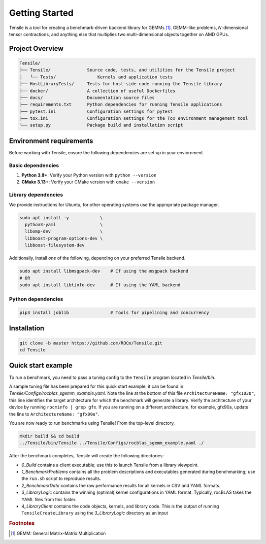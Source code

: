 .. meta::
  :description: Tensile documentation and API reference
  :keywords: Tensile, GEMM, Tensor, ROCm, API, Documentation

.. _getting-started:

********************************************************************
Getting Started
********************************************************************

Tensile is a tool for creating a benchmark-driven backend library for GEMMs [#gemm]_, GEMM-like problems, *N*-dimensional tensor contractions, and anything else that multiplies two multi-dimensional objects together on AMD GPUs.

Project Overview
================

.. code-block::

   Tensile/
   ├── Tensile/              Source code, tests, and utilities for the Tensile project
   │   └── Tests/                Kernels and application tests
   ├── HostLibraryTests/     Tests for host-side code running the Tensile library
   ├── docker/               A collection of useful Dockerfiles
   ├── docs/                 Documentation source files
   ├── requirements.txt      Python dependencies for running Tensile applications
   ├── pytest.ini            Configuration settings for pytest
   ├── tox.ini               Configuration settings for the Tox environment management tool
   └── setup.py              Package build and installation script


Environment requirements
========================

Before working with Tensile, ensure the following dependencies are set up in your enviornment.

Basic dependencies
""""""""""""""""""

1. **Python 3.8+**: Verify your Python version with ``python --version``
2. **CMake 3.13+**: Verify your CMake version with ``cmake --version``

Library dependencies
""""""""""""""""""""

We provide instructions for Ubuntu, for other operating systems use the appropriate package manager.

.. code-block:: bash

  sudo apt install -y            \
    python3-yaml                 \
    libomp-dev                   \
    libboost-program-options-dev \
    libboost-filesystem-dev

Additionally, install *one* of the following, depending on your preferred Tensile backend.

.. code-block:: bash

  sudo apt install libmsgpack-dev    # If using the msgpack backend
  # OR
  sudo apt install libtinfo-dev      # If using the YAML backend

.. note: Tensile uses the LLVM ObjectYAML library for YAML parsing. The LLVM library is bundled with your ROCm installation, but it requires libtinfo to be installed. Alternatively, if you already have LLVM version 6.0 or newer installed, Tensile's build process will find it and libtinfo is not needed.

Python dependencies
"""""""""""""""""""

.. code-block:: bash

  pip3 install joblib                # Tools for pipelining and concurrency

Installation
============

.. code-block:: bash

  git clone -b master https://github.com/ROCm/Tensile.git
  cd Tensile

.. _quick-start-example:

Quick start example
===================

.. important: Ensure you have followed the steps in the **Environment Requirements** and **Installation** sections.

To run a benchmark, you need to pass a tuning config to the ``Tensile`` program located in *Tensile/bin*.

A sample tuning file has been prepared for this quick start example, it can be found in *Tensile/Configs/rocblas_sgemm_example.yaml*. Note the line at the bottom of this file ``ArchitectureName: "gfx1030"``, this line identifies the target architecture for which the benchmark will generate a library. Verify the architecture of your device by running ``rocminfo | grep gfx``. If you are running on a different architecture, for example, gfx90a, update the line to ``ArchitectureName: "gfx90a"``.

You are now ready to run benchmarks using Tensile! From the top-level directory,

.. code-block:: bash

  mkdir build && cd build
  ../Tensile/bin/Tensile ../Tensile/Configs/rocblas_sgemm_example.yaml ./

After the benchmark completes, Tensile will create the following directories:

- *0_Build* contains a client executable; use this to launch Tensile from a library viewpoint.
- *1_BenchmarkProblems* contains all the problem descriptions and executables generated during benchmarking; use the ``run.sh`` script to reproduce results.
- *2_BenchmarkData* contains the raw performance results for all kernels in CSV and YAML formats.
- *3_LibraryLogic* contains the winning (optimal) kernel configurations in YAML format. Typically, rocBLAS takes the YAML files from this folder.
- *4_LibraryClient* contains the code objects, kernels, and library code. This is the output of running ``TensileCreateLibrary`` using the *3_LibraryLogic* directory as an input


.. rubric:: Footnotes

.. [#gemm] GEMM: General Matrix-Matrix Multiplication
